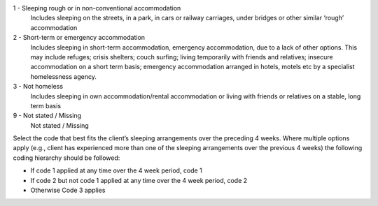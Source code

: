 1	- Sleeping rough or in non-conventional accommodation
  Includes sleeping on the streets, in a park, in cars or railway carriages,
  under bridges or other similar ‘rough’ accommodation

2	- Short-term or emergency accommodation
  Includes sleeping in short-term accommodation, emergency accommodation, due
  to a lack of other options. This may include refuges; crisis shelters; couch
  surfing; living temporarily with friends and relatives; insecure
  accommodation on a short term basis; emergency accommodation arranged in
  hotels, motels etc by a specialist homelessness agency.

3	- Not homeless
  Includes sleeping in own accommodation/rental accommodation or living with
  friends or relatives on a stable, long term basis

9	- Not stated / Missing
  Not stated / Missing

Select the code that best fits the client’s sleeping arrangements over the
preceding 4 weeks. Where multiple options apply (e.g., client has experienced
more than one of the sleeping arrangements over the previous 4 weeks) the
following coding hierarchy should be followed:

- If code 1 applied at any time over the 4 week period, code 1
- If code 2 but not code 1 applied at any time over the 4 week period, code 2
- Otherwise Code 3 applies
